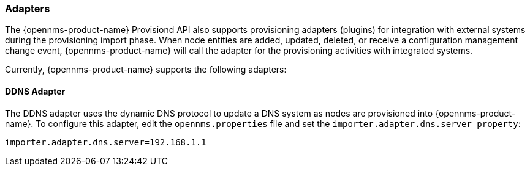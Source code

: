 
// Allow GitHub image rendering
:imagesdir: ../images

=== Adapters

The {opennms-product-name} Provisiond API also supports provisioning adapters (plugins) for integration with external systems during the provisioning import phase.
When node entities are added, updated, deleted, or receive a configuration management change event, {opennms-product-name} will call the adapter for the provisioning activities with integrated systems.

Currently, {opennms-product-name} supports the following adapters:

==== DDNS Adapter

The DDNS adapter uses the dynamic DNS protocol to update a DNS system as nodes are provisioned into {opennms-product-name}.
To configure this adapter, edit the `opennms.properties` file and set the `importer.adapter.dns.server property`:

 importer.adapter.dns.server=192.168.1.1
